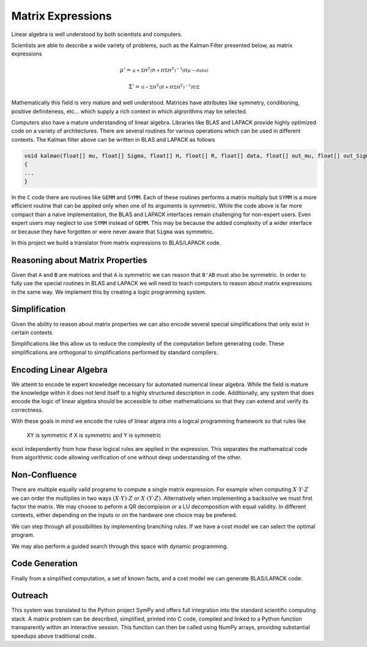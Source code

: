 Matrix Expressions
==================

Linear algebra is well understood by both scientists and computers. 

Scientists are able to describe a wide variety of problems, such as the Kalman Filter presented below, as matrix expressions

.. math:: 

    \mu' = 
    \begin{smallmatrix}
        \mu + \Sigma H^T \left(R + H \Sigma H^T\right)^{-1} 
        \left(  H \mu - data\right)
    \end{smallmatrix}

.. math:: 

    \Sigma' = 
    \begin{smallmatrix}
        \left(\mathbb{I} - 
        \Sigma H^T \left(R + H \Sigma H^T\right)^{-1} H\right) \Sigma
    \end{smallmatrix}

Mathematically this field is very mature and well understood. Matrices have attributes like symmetry, conditioning, positive definiteness, etc... which supply a rich context in which algrorithms may be selected. 

Computers also have a mature understanding of linear algebra. Libraries like BLAS and LAPACK provide highly optimized code on a variety of architectures. There are several routines for various operations which can be used in different contexts. The Kalman filter above can be written in BLAS and LAPACK as follows

.. code-block:: C

    void kalman(float[] mu, float[] Sigma, float[] H, float[] R, float[] data, float[] out_mu, float[] out_Sigma)
    {
    ...
    }

In the ``C`` code there are routines like ``GEMM`` and ``SYMM``. Each of these routines performs a matrix multiply but ``SYMM`` is a more efficient routine that can be applied only when one of its arguments is symmetric. While the code above is far more compact than a naive implementation, the BLAS and LAPACK interfaces remain challenging for non-expert users. Even expert users may neglect to use ``SYMM`` instead of ``GEMM``. This may be because the added complexity of a wider interface or because they have forgotten or were never aware that ``Sigma`` was symmetric.

In this project we build a translator from matrix expressions to BLAS/LAPACK code.

Reasoning about Matrix Properties
---------------------------------

Given that ``A`` and ``B`` are matrices and that ``A`` is symmetric we can reason that ``B'AB`` must also be symmetric. In order to fully use the special routines in BLAS and LAPACK we will need to teach computers to reason about matrix expressions in the same way. We implement this by creating a logic programming system.

Simplification
--------------

Given the ability to reason about matrix properties we can also encode several special simplifications that only exist in certain contexts

.. :math:
    
    X^T \rightarrow X \textrm{if} X \textrm{is symmetric}

Simplifications like this allow us to reduce the complexity of the computation before generating code. These simplifications are orthogonal to simplifications performed by standard compilers.

Encoding Linear Algebra
-----------------------

We attemt to encode te expert knowledge necessary for automated numerical linear algebra. While the field is mature the knowledge within it does not lend itself to a highly structured description in code. Additionally, any system that does encode the logic of linear algebra should be accessible to other mathematicians so that they can extend and verify its correctness.

With these goals in mind we encode the rules of linear algera into a logical programming framework so that rules like 

    XY is symmetric if X is symmetric and Y is symmetric

exist independently from how these logical rules are applied in the expression. This separates the mathematical code from algorithmic code allowing verification of one without deep understanding of the other.

Non-Confluence
--------------

There are multiple equally valid programs to compute a single matrix expression. For example when computing :math:`X\cdot Y\cdot Z` we can order the multiplies in two ways :math:`(X\cdot Y)\cdot Z` or :math:`X\cdot (Y\cdot Z)`. Alternatively when implementing a backsolve we must first factor the matrix. We may choose to peform a QR decompision or a LU decomposition with equal validity. In different contexts, either depending on the inputs or on the hardware one choice may be prefered.

We can step through all possibilities by implementing branching rules. If we have a cost model we can select the optimal program. 

We may also perform a guided search through this space with dynamic programming.

Code Generation
---------------

Finally from a simplified computation, a set of known facts, and a cost model we can generate BLAS/LAPACK code.

Outreach
--------

This system was translated to the Python project SymPy and offers full integration into the standard scientific computing stack. A matrix problem can be described, simplified, printed into C code, compiled and linked to a Python function transparently within an interactive session. This function can then be called using NumPy arrays, providing substantial speedups above traditional code.

